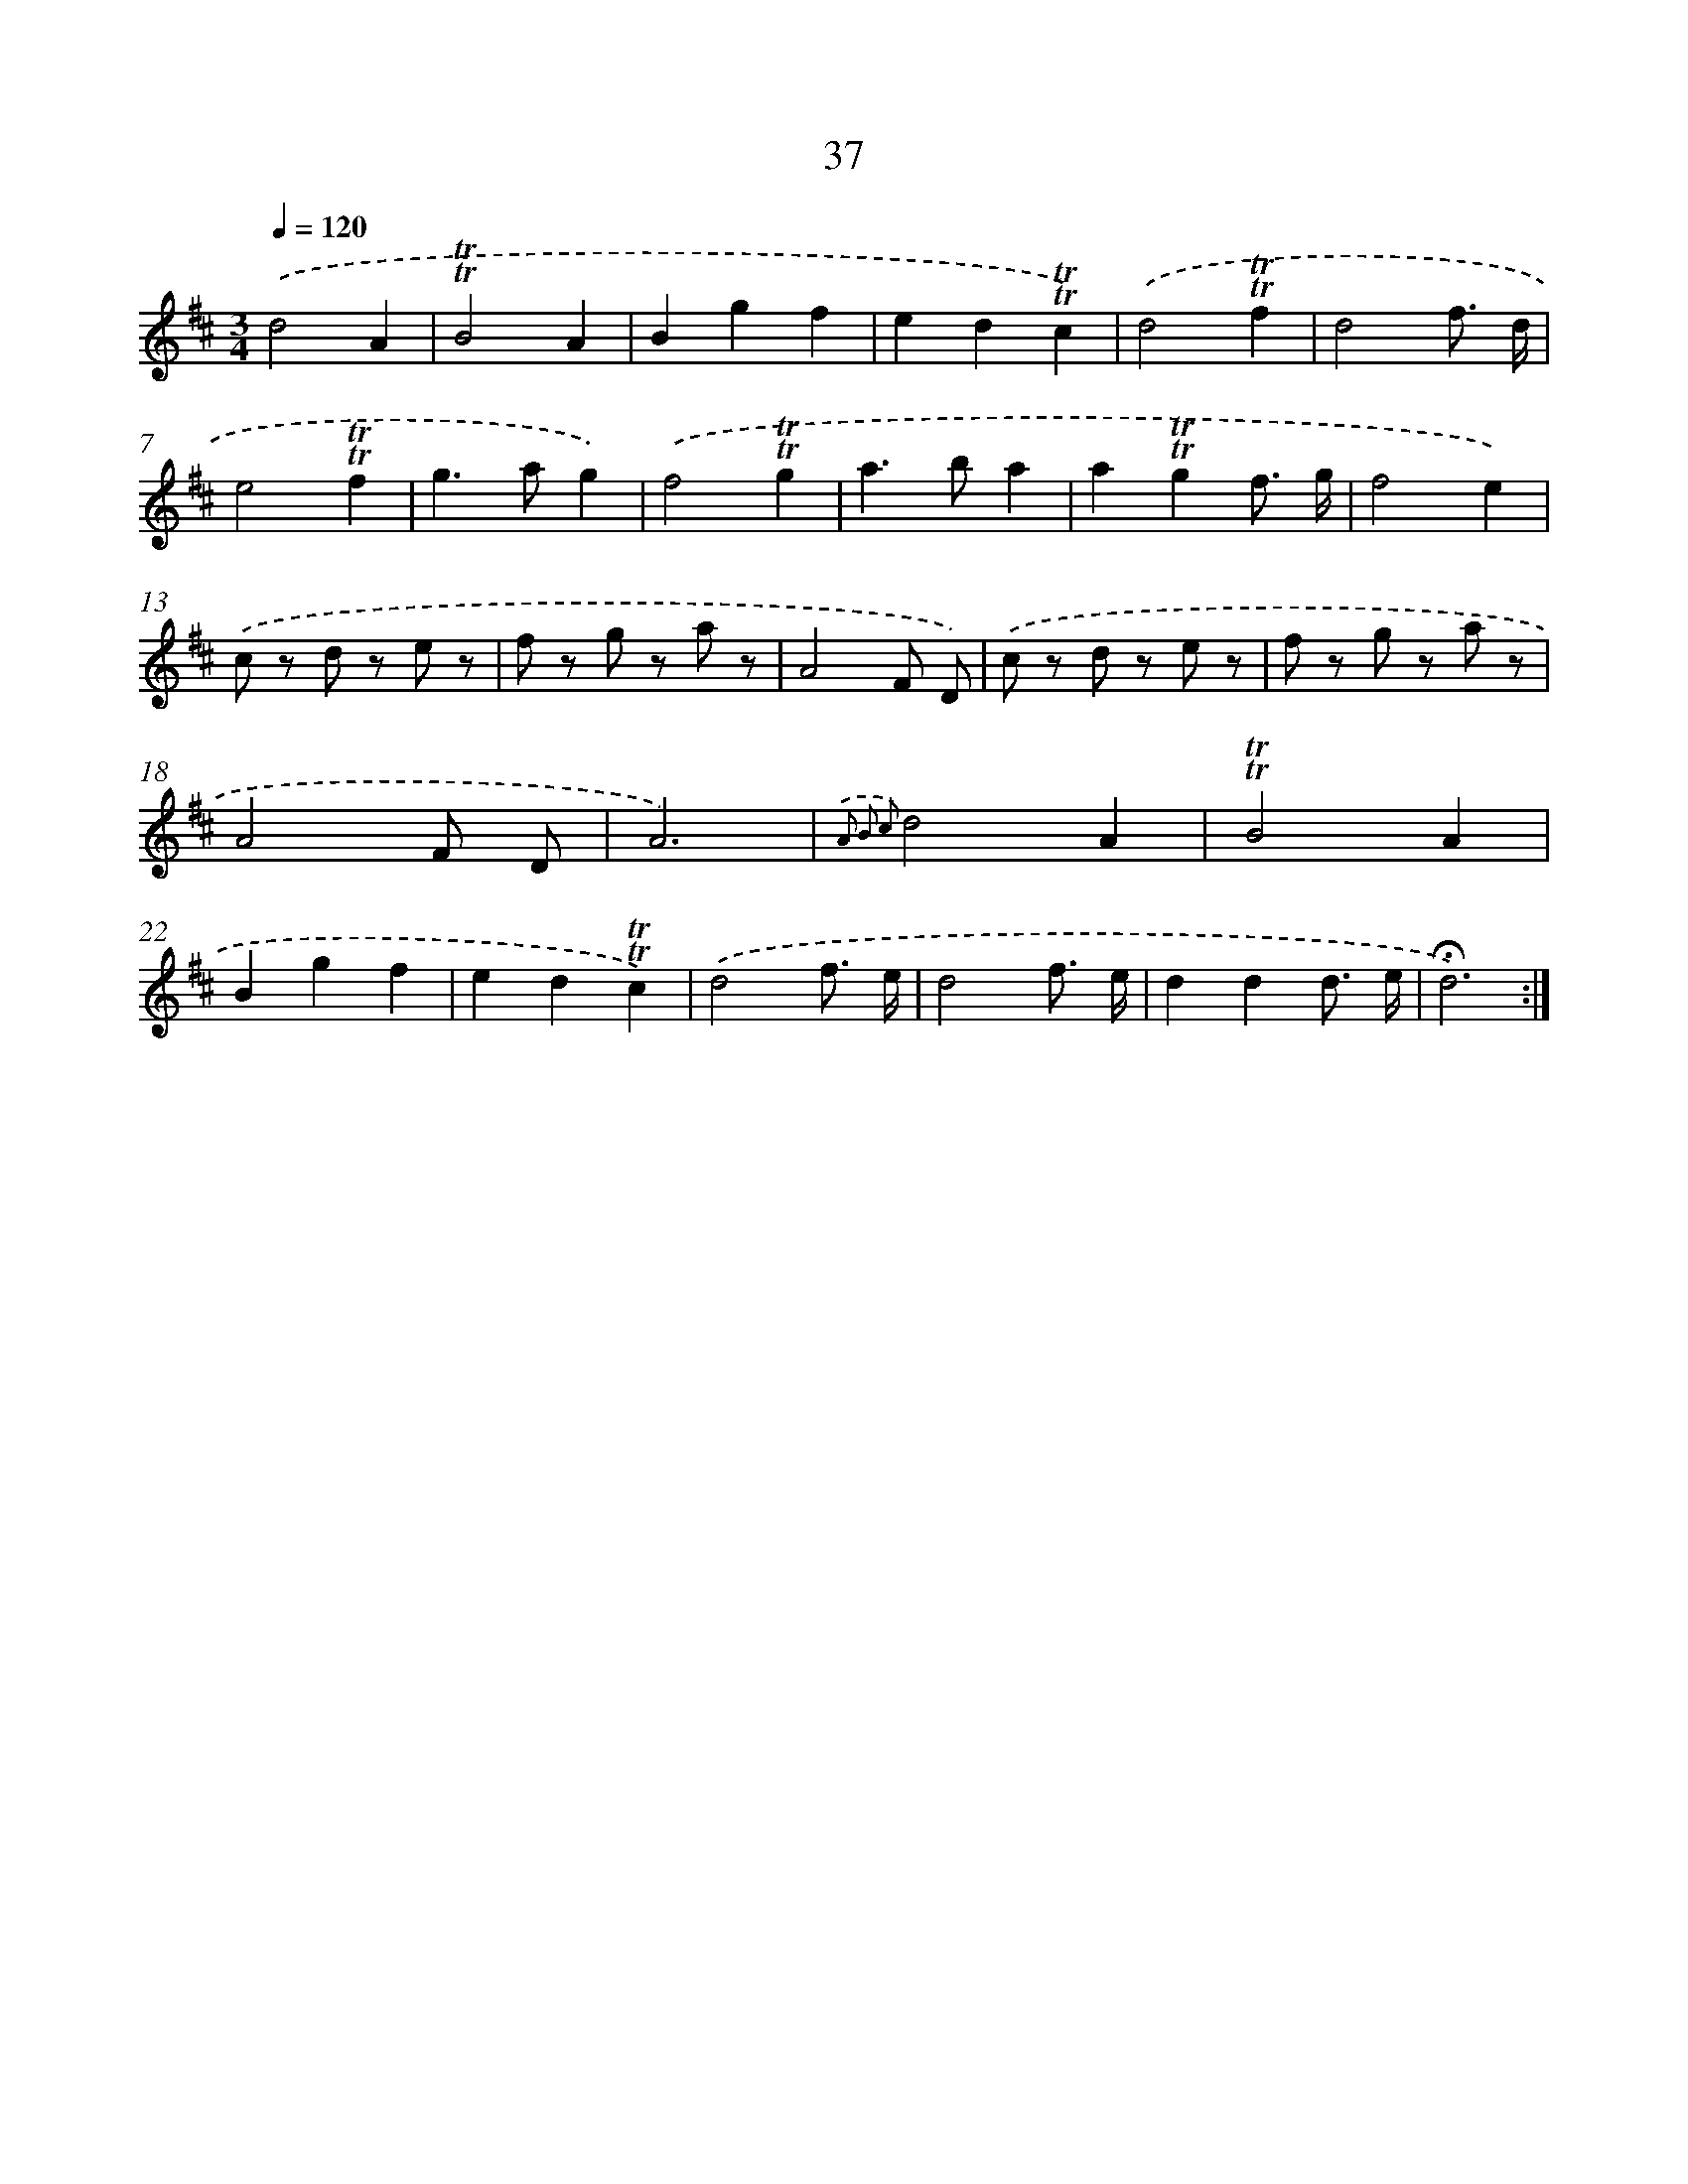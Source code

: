 X: 18005
T: 37
%%abc-version 2.0
%%abcx-abcm2ps-target-version 5.9.1 (29 Sep 2008)
%%abc-creator hum2abc beta
%%abcx-conversion-date 2018/11/01 14:38:18
%%humdrum-veritas 4027336109
%%humdrum-veritas-data 2461911600
%%continueall 1
%%barnumbers 0
L: 1/8
M: 3/4
Q: 1/4=120
K: D clef=treble
.('d4A2 |
!trill!!trill!B4A2 |
B2g2f2 |
e2d2!trill!!trill!c2) |
.('d4!trill!!trill!f2 |
d4f3/ d/ |
e4!trill!!trill!f2 |
g2>a2g2) |
.('f4!trill!!trill!g2 |
a2>b2a2 |
a2!trill!!trill!g2f3/ g/ |
f4e2) |
.('c z d z e z |
f z g z a z |
A4F D) |
.('c z d z e z |
f z g z a z |
A4F D |
A6) |
{.('A2 B2 c2}d4A2 |
!trill!!trill!B4A2 |
B2g2f2 |
e2d2!trill!!trill!c2) |
.('d4f3/ e/ |
d4f3/ e/ |
d2d2d3/ e/ |
!fermata!d6) :|]
